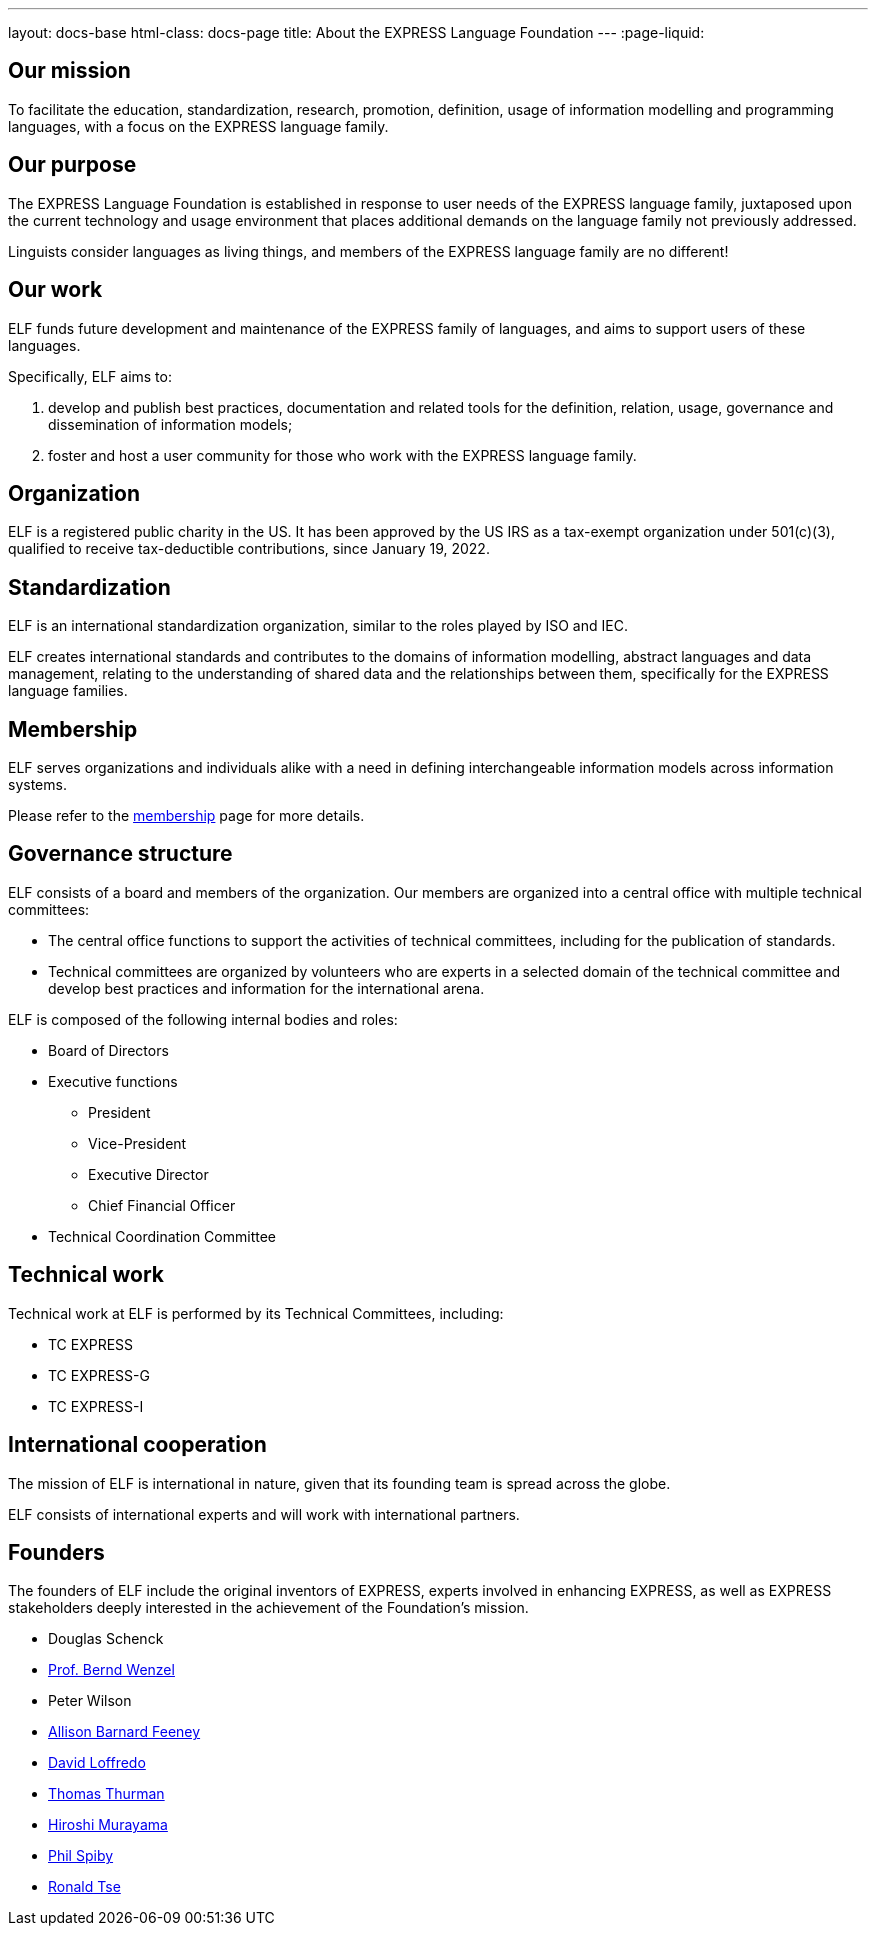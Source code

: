 ---
layout: docs-base
html-class: docs-page
title: About the EXPRESS Language Foundation
---
:page-liquid:

== Our mission

To facilitate the education, standardization, research, promotion, definition,
usage of information modelling and programming languages, with a focus on the
EXPRESS language family.


== Our purpose

The EXPRESS Language Foundation is established in response to user needs
of the EXPRESS language family, juxtaposed upon the current technology
and usage environment that places additional demands on the language family
not previously addressed.

Linguists consider languages as living things, and members of the EXPRESS
language family are no different!


== Our work

ELF funds future development and maintenance of the EXPRESS family of languages,
and aims to support users of these languages.

Specifically, ELF aims to:

. develop and publish best practices, documentation and related tools for the
definition, relation, usage, governance and dissemination of information models;

. foster and host a user community for those who work with the EXPRESS language family.


== Organization

ELF is a registered public charity in the US. It has been approved by the US IRS
as a tax-exempt organization under 501(c)(3), qualified to receive
tax-deductible contributions, since January 19, 2022.


== Standardization

ELF is an international standardization organization, similar to the roles
played by ISO and IEC.

ELF creates international standards and contributes to the domains of
information modelling, abstract languages and data management, relating to the
understanding of shared data and the relationships between them,
specifically for the EXPRESS language families.


== Membership

ELF serves organizations and individuals alike with a need in defining
interchangeable information models across information systems.

Please refer to the link:/membership[membership] page for more details.


== Governance structure

ELF consists of a board and members of the organization. Our members are
organized into a central office with multiple technical committees:

* The central office functions to support the activities of technical
committees, including for the publication of standards.

* Technical committees are organized by volunteers who are experts in a selected
domain of the technical committee and develop best practices and information for
the international arena.

ELF is composed of the following internal bodies and roles:

* Board of Directors

* Executive functions
** President
** Vice-President
** Executive Director
** Chief Financial Officer

* Technical Coordination Committee


== Technical work

Technical work at ELF is performed by its Technical Committees, including:

* TC EXPRESS
* TC EXPRESS-G
* TC EXPRESS-I


== International cooperation

The mission of ELF is international in nature, given that its founding team is
spread across the globe.

ELF consists of international experts and will work with international partners.


== Founders

The founders of ELF include the original inventors of EXPRESS, experts involved
in enhancing EXPRESS, as well as EXPRESS stakeholders deeply interested in the
achievement of the Foundation's mission.

* Douglas Schenck
* https://www.linkedin.com/in/bernd-wenzel-5392922/[Prof. Bernd Wenzel]
* Peter Wilson
* https://www.linkedin.com/in/allison-barnard-feeney-9715a2/[Allison Barnard Feeney]
* https://www.linkedin.com/in/loffredo/[David Loffredo]
* https://www.linkedin.com/in/tom-thurman-8161535/[Thomas Thurman]
* https://www.linkedin.com/in/hiroshi-murayama-86a03851/[Hiroshi Murayama]
* https://www.linkedin.com/in/phil-spiby-76362b/[Phil Spiby]
* https://www.linkedin.com/in/rhtse/[Ronald Tse]
